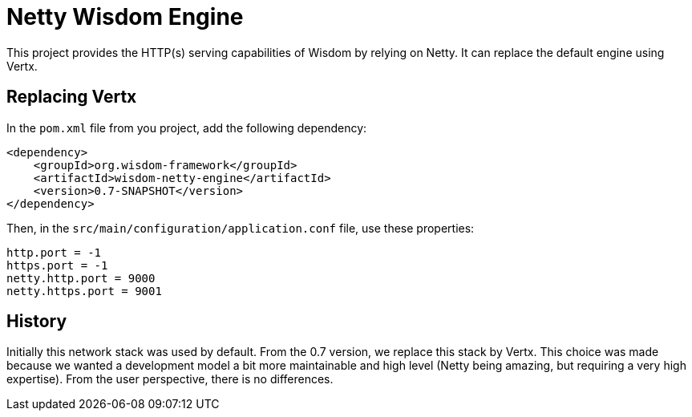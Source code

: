 = Netty Wisdom Engine

This project provides the HTTP(s) serving capabilities of Wisdom by relying on Netty. It can
replace the default engine using Vertx.


== Replacing Vertx

In the `pom.xml` file from you project, add the following dependency:

----
<dependency>
    <groupId>org.wisdom-framework</groupId>
    <artifactId>wisdom-netty-engine</artifactId>
    <version>0.7-SNAPSHOT</version>
</dependency>
----

Then, in the `src/main/configuration/application.conf` file, use these properties:

----
http.port = -1
https.port = -1
netty.http.port = 9000
netty.https.port = 9001
----

== History

Initially this network stack was used by default. From the 0.7 version, we replace this stack by Vertx. This choice
was made because we wanted a development model a bit more maintainable and high level (Netty being amazing, but
requiring a very high expertise). From the user perspective, there is no differences.

